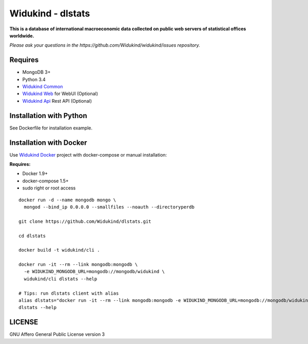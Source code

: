 Widukind - dlstats
==================

|Build Status| |Build Doc| |Coveralls| |Gitter|

**This is a database of international macroeconomic data collected on public web servers of statistical offices worldwide.**

*Please ask your questions in the https://github.com/Widukind/widukind/issues repository.*

Requires
--------

- MongoDB 3+
- Python 3.4
- `Widukind Common`_
- `Widukind Web`_ for WebUI (Optional)
- `Widukind Api`_ Rest API (Optional)

Installation with Python
------------------------

See Dockerfile for installation example.

Installation with Docker
------------------------

Use `Widukind Docker`_ project with docker-compose or manual installation:

**Requires:**

* Docker 1.9+
* docker-compose 1.5+
* sudo right or root access

::

    docker run -d --name mongodb mongo \
      mongod --bind_ip 0.0.0.0 --smallfiles --noauth --directoryperdb
     
    git clone https://github.com/Widukind/dlstats.git
    
    cd dlstats
    
    docker build -t widukind/cli .    
    
    docker run -it --rm --link mongodb:mongodb \
      -e WIDUKIND_MONGODB_URL=mongodb://mongodb/widukind \
      widukind/cli dlstats --help

    # Tips: run dlstats client with alias
    alias dlstats="docker run -it --rm --link mongodb:mongodb -e WIDUKIND_MONGODB_URL=mongodb://mongodb/widukind widukind/cli dlstats"
    dlstats --help


.. |Build Status| image:: https://travis-ci.org/Widukind/dlstats.svg?branch=master
   :target: https://travis-ci.org/Widukind/dlstats
   :alt: Travis Build Status
   
.. |Build Doc| image:: https://readthedocs.org/projects/widukind-dlstats/badge/?version=latest
   :target: http://widukind-dlstats.readthedocs.org/en/latest/?badge=latest
   :alt: Documentation Status   
   
.. |Coveralls| image:: https://coveralls.io/repos/Widukind/dlstats/badge.svg?branch=master&service=github
   :target: https://coveralls.io/github/Widukind/dlstats?branch=master
   :alt: Coverage
   
.. |Gitter| image:: https://badges.gitter.im/Widukind/dlstats.svg
   :alt: Join the chat at https://gitter.im/Widukind/dlstats
   :target: https://gitter.im/Widukind/dlstats?utm_source=badge&utm_medium=badge&utm_campaign=pr-badge&utm_content=badge      

LICENSE
-------

GNU Affero General Public License version 3


.. _`Widukind Web`: https://github.com/Widukind/widukind-web
.. _`Widukind Api`: https://github.com/Widukind/widukind-api
.. _`Widukind Docker`: https://github.com/Widukind/widukind-docker
.. _`Widukind Common`: https://github.com/Widukind/widukind-common
